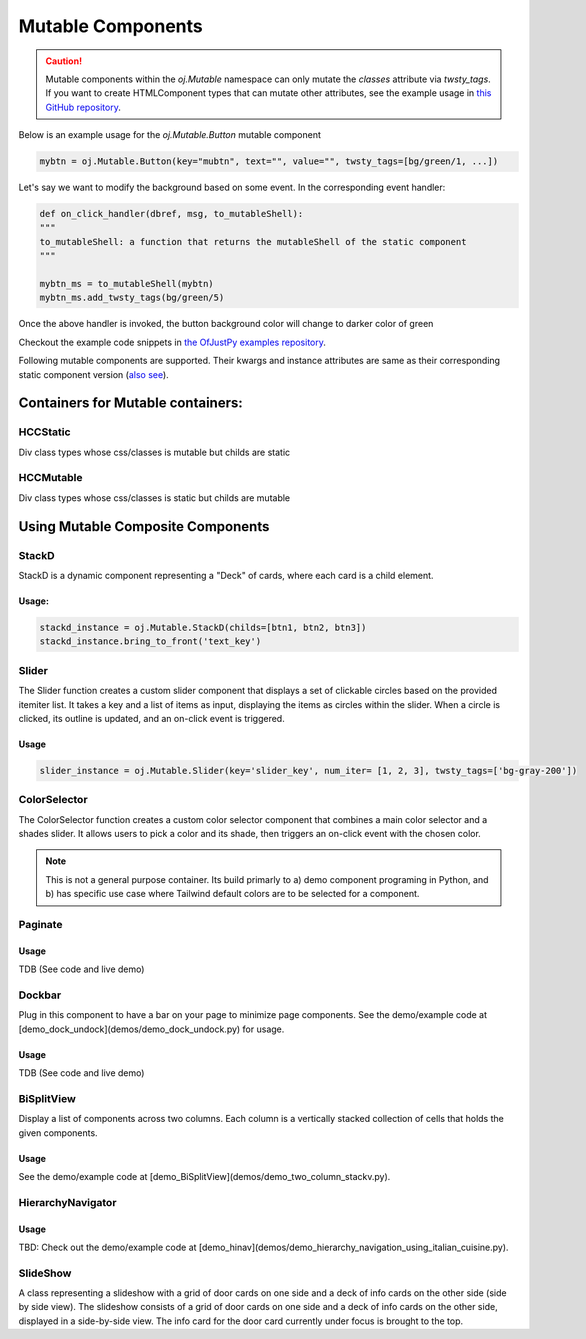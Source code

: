 Mutable Components
^^^^^^^^^^^^^^^^^^

.. caution::

   Mutable components within the `oj.Mutable` namespace can only mutate the `classes` attribute via `twsty_tags`. If you want to create HTMLComponent types that can mutate other attributes, see the example usage in `this GitHub repository <https://github.com/ofjustpy/ofjustpy-components/blob/main/src/ofjustpy_components/hierarchy_navigator.py#L17>`_.

Below is an example usage for the `oj.Mutable.Button` mutable component

.. code:: python

  mybtn = oj.Mutable.Button(key="mubtn", text="", value="", twsty_tags=[bg/green/1, ...])

Let's say we want to modify the background based on some event. In the
corresponding event handler:

.. code:: python

   def on_click_handler(dbref, msg, to_mutableShell):
   """
   to_mutableShell: a function that returns the mutableShell of the static component
   """
   
   mybtn_ms = to_mutableShell(mybtn)
   mybtn_ms.add_twsty_tags(bg/green/5)

Once the above handler is invoked, the button background color will change to darker color
of green

Checkout the example code snippets in `the OfJustPy examples repository <https://github.com/ofjustpy/ofjustpy/tree/main/examples/mutable_webpages>`_.

Following mutable components are supported. Their kwargs and instance attributes are same as
their corresponding static component version (`also see <https://github.com/ofjustpy/ofjustpy/blob/main/src/ofjustpy/MHC_types.py>`_). 

.. py:class:: oj.Mutable.Button

.. py:class:: oj.Mutable.Circle

.. py:class:: oj.Mutable.Label

.. py:class:: oj.Mutable.Span

.. py:class:: oj.Mutable.TextInput

.. py:class:: oj.Mutable.Container

.. py:class:: oj.Mutable.Div

.. py:class:: oj.Mutable.StackH

.. py:class:: oj.Mutable.StackV

.. py:class:: oj.Mutable.StackD

.. py:class:: oj.Mutable.ColorSelector
	      
.. py:class:: oj.Mutable.Slider

.. py:class:: oj.Mutable.WebPage

.. py:class:: oj.Mutable.Form

Containers for Mutable containers:
++++++++++++++++++++++++++++++++++

HCCStatic
'''''''''


Div class types whose css/classes is mutable but childs are static

.. py:class:: oj.HCCStatic.Div
	      
.. py:class:: oj.HCCStatic.StackV

	      

HCCMutable
''''''''''
Div class types whose css/classes is static but childs are mutable

.. py:class:: oj.HCCMutable.Div

.. py:class:: oj.HCCMutable.StackV

.. py:class:: oj.HCCMutable.StackH

.. py:class:: oj.HCCMutable.StackW

.. py:class:: oj.HCCMutable.Container

	      

	      

Using Mutable Composite Components
++++++++++++++++++++++++++++++++++

StackD
''''''

StackD is a dynamic component representing a "Deck" of cards, where each card is a child element. 

.. py:class:: StackD
	      
   :param height_anchor_key: Fix the height of the component to the height this component will be created.
			     
   .. py:method:: bring_to_front(id)
		  



Usage:
......

.. code-block:: python

   stackd_instance = oj.Mutable.StackD(childs=[btn1, btn2, btn3])
   stackd_instance.bring_to_front('text_key')

.. TODO: refer to code and live demo



    
Slider
''''''

The Slider function creates a custom slider component that displays a set of clickable circles based on the provided itemiter list. It takes a key and a list of items as input, displaying the items as circles within the slider. When a circle is clicked, its outline is updated, and an on-click event is triggered.


.. py:class:: Slider

   :ivar num_iter: list of items to be displayed as clickable circles in the slider. This parameter is required.

Usage
.....

.. code-block:: python

    slider_instance = oj.Mutable.Slider(key='slider_key', num_iter= [1, 2, 3], twsty_tags=['bg-gray-200'])

    
ColorSelector
'''''''''''''

The ColorSelector function creates a custom color selector component that combines a main color selector and a shades slider. It allows users to pick a color and its shade, then triggers an on-click event with the chosen color.

.. note::
   
   This is not a general purpose container. Its build primarly to a) demo component programing in Python, and b) has specific use case where Tailwind default colors are to be selected for a component.
   


   
   
Paginate
''''''''

.. py:function:: Paginate(key, childs, page_container_gen, num_pages=10, chunk_size=100, twsty_tags=[], stackd_tags=[H / screen], **kwargs)

   Paginate a list of items into multiple pages with customizable styling.

   :param key: A unique key identifying the paginated content. 
   :param childs: A list of components to be paginated. 
   :param page_container_gen: A callable function that generates a container for each paginated page. 
   :param num_pages: An integer representing the number of pages to display .
   :param chunk_size: An integer representing the number of items to display per page.
   :param stackd_tags: The exact height of the stackD used in the paginate section.


Usage
......

TDB (See code and live demo)



Dockbar
'''''''
  
Plug in this component to have a bar on your page to minimize page components. See the demo/example code at [demo_dock_undock](demos/demo_dock_undock.py) for usage.

.. py:class:: Dockbar

   A class representing a dockbar with dockable items and labels.

   .. py:method:: __init__(dockable_items, dock_labels, *args, wdiv_type=HCCStatic.Div, **kwargs)

      Initialize the Dockbar instance.

      :param dockable_items: A list of dockable items to be displayed in the dockbar. This parameter is required.
      :param dock_labels: A list of labels corresponding to the dockable items. This parameter is required.
      :param args: Positional arguments that can be passed to the parent class constructor.
      :param wdiv_type: The type of div used for the dockable items (default is HCCStatic.Div). If the items being docked are mutable, use Mutable.Div.
      :param kwargs: Additional keyword arguments that can be passed to the parent class constructor.

		     
   Assuming that the item being docked are static items. If they are Mutable then use general mutable Mutable.Div for wdiv_type.

Usage
......

TDB (See code and live demo)

BiSplitView
'''''''''''

Display a list of components across two columns. Each column is a vertically stacked collection of cells that holds the given components.

.. py:function:: BiSplitView(childs: List, hc_types, twsty_tags=[], **kwargs)

   :param childs: A list of components to be displayed in the split view. 
   :param hc_types: A dictionary containing fields:
                  - *part_viewer*: A view function for the parts
                  - *full_viewer*: A viewer to stack the part view for full view
		    
Usage
......

See the demo/example code at [demo_BiSplitView](demos/demo_two_column_stackv.py).  


HierarchyNavigator
''''''''''''''''''

.. py:class:: HierarchyNavigator(hierarchy, callback_child_selected, max_childs=20, max_depth=6, *args, **kwargs)

   A class for displaying a nested dictionary with hierarchical navigation.

   :param hierarchy: A nested dictionary to be displayed as hierarchical navigation. This parameter is required.
   :param callback_child_selected: A callback function to be invoked when a child is selected in the hierarchical navigation. This parameter is required.
   :param max_childs: An integer representing the maximum number of child items to be displayed at each level (default is 20).
   :param max_depth: An integer representing the maximum depth of the hierarchical navigation (default is 6).



Usage
.....
TBD: 
Check out the demo/example code at [demo_hinav](demos/demo_hierarchy_navigation_using_italian_cuisine.py).
	
SlideShow
'''''''''
A class representing a slideshow with a grid of door cards on one side and a deck of info cards on the other side (side by side view). The slideshow consists of a grid of door cards on one side and a deck of info cards on the other side, displayed in a side-by-side view. The info card for the door card currently under focus is brought to the top.
   
.. py:class:: SlideShow(key, slide_labels, slide_info, height_anchor_label, *args, **kwargs)

   :param key: A unique key identifying the slideshow. 
   :param slide_labels: A list of labels for the door cards. 
   :param slide_info: A list of information for the info cards. 
   :param height_anchor_label: The label that controls the height of the resulting slideshow panel. 

   .. note::

      The *height_anchor_label* controls the height of the resulting slideshow panel.


      
